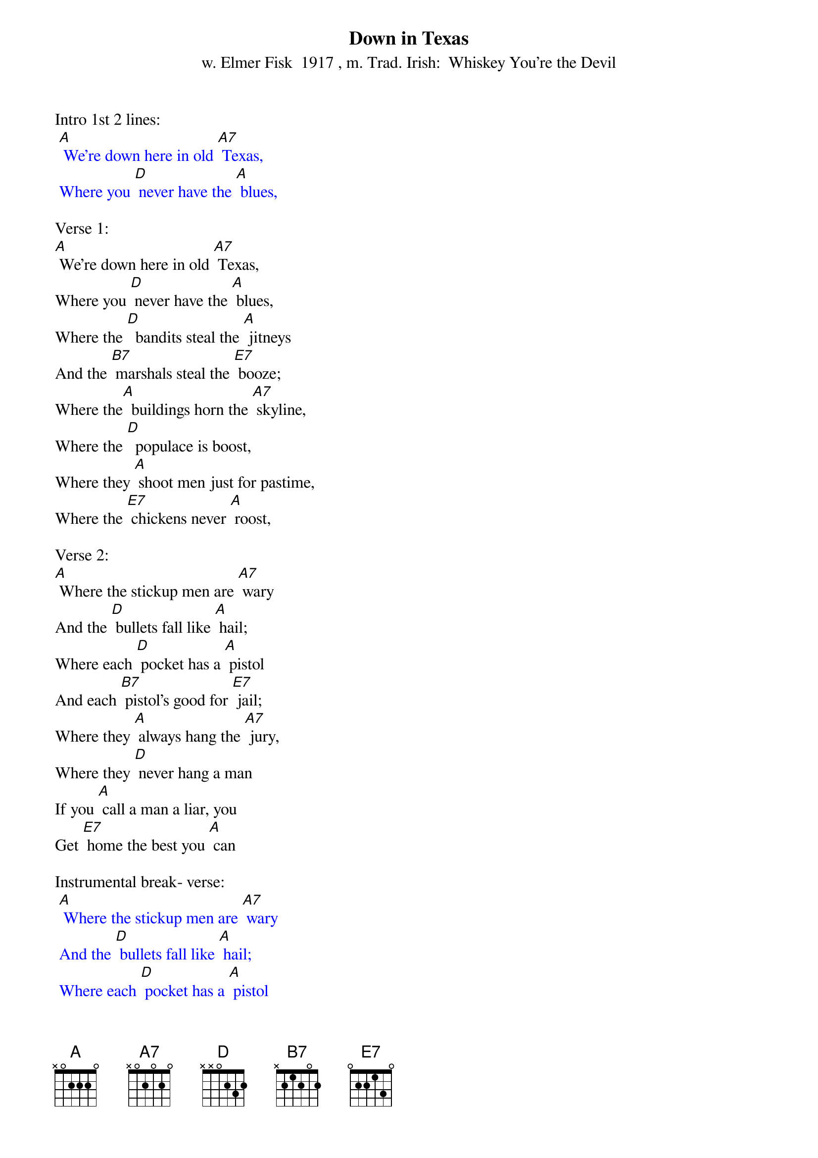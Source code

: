 {t: Down in Texas}
{st: w. Elmer Fisk  1917 , m. Trad. Irish:  Whiskey You're the Devil}

Intro 1st 2 lines:
{textcolour: blue}
 [A] We're down here in old [A7] Texas,
 Where you [D] never have the [A] blues,
{textcolour}

Verse 1:
[A] We're down here in old [A7] Texas,
Where you [D] never have the [A] blues,
Where the [D]  bandits steal the [A] jitneys
And the [B7] marshals steal the [E7] booze;
Where the[A]  buildings horn the [A7] skyline,
Where the [D]  populace is boost,
Where they [A] shoot men just for pastime,
Where the [E7] chickens never [A] roost,

Verse 2:
[A] Where the stickup men are [A7] wary
And the [D] bullets fall like [A] hail;
Where each [D] pocket has a [A] pistol
And each [B7] pistol's good for [E7] jail;
Where they [A] always hang the [A7] jury,
Where they [D] never hang a man
If you [A] call a man a liar, you
Get [E7] home the best you [A] can

Instrumental break- verse:
{textcolour: blue}
 [A] Where the stickup men are [A7] wary
 And the [D] bullets fall like [A] hail;
 Where each [D] pocket has a [A] pistol
 And each [B7] pistol's good for [E7] jail;
 Where they [A] always hang the [A7] jury,
 Where they [D] never hang a man
 If you [A] call a man a liar, you
 Get [E7] home the best you [A] can
{textcolour}

Verse 3:
[A] Where you get up in the [A7] morning,
In a [D] world of snow and [A] sleet
And you [D] come home in the [A] evening
Suffo[B7] cating in the [E7] heat;
Where the [A]  jitneys whiz [A7] about you
And the [D] street cars barely creep;
Where the [A] burglars pick your pockets
While you [E7] 'lay me down to [A] sleep;'

Verse 4:
[A] Where the bulldogs all have [A7] rabies,
And the [D] rabbits they have [A] fleas;
Where the [D] big girls, like the [A] wee ones,
Wear their [B7] dresses to their [E7] knees;
Where you [A] whisk out in the [A7] morning
Just to [D] give your health a chance;
Say [A] 'Howdy' to some fellow who
Shoots [E7] big holes in your [A] pants;

Instrumental break- 1st ½ verse:
{textcolour: blue}
 [A] Where the bulldogs all have [A7] rabies,
 And the [D] rabbits they have [A] fleas;
 Where the [D] big girls, like the [A] wee ones,
 Wear their [B7] dresses to their [E7] knees;
{textcolour}

Verse 5 - 2nd half:
[A] Where wise owls are a[A7] fraid to hoot
And [D] birds don't dare to sing,
For it's [A] hell down here in Texas,
Where they [E7] all shoot on the [A] wing.

Outro  last 2 lines verse:
{textcolour: blue}
 For it's [A] hell down here in Texas,
 Where they [E7] all shoot on the [A] wing.
{textcolour}
